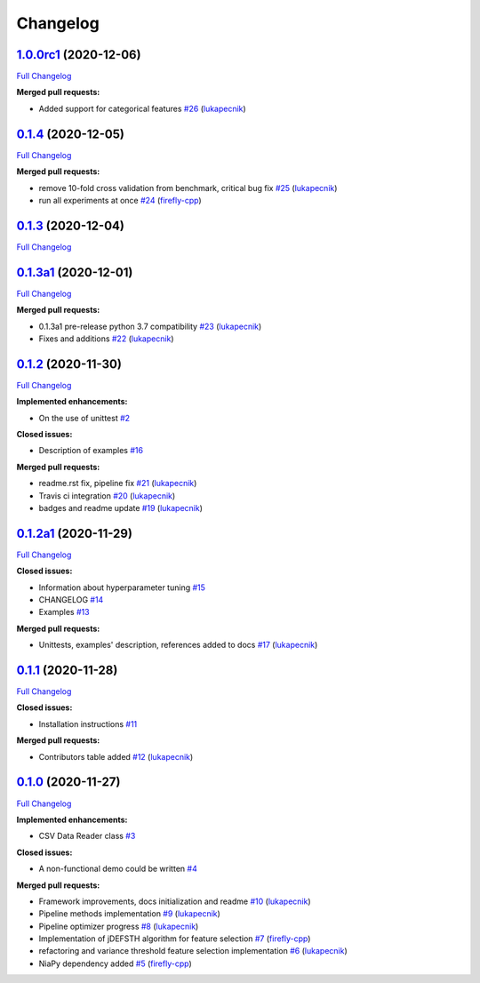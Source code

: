 Changelog
=========

`1.0.0rc1 <https://github.com/lukapecnik/niaaml/tree/1.0.0rc1>`__ (2020-12-06)
------------------------------------------------------------------------------

`Full
Changelog <https://github.com/lukapecnik/niaaml/compare/0.1.4...1.0.0rc1>`__

**Merged pull requests:**

-  Added support for categorical features
   `#26 <https://github.com/lukapecnik/NiaAML/pull/26>`__
   (`lukapecnik <https://github.com/lukapecnik>`__)

`0.1.4 <https://github.com/lukapecnik/niaaml/tree/0.1.4>`__ (2020-12-05)
------------------------------------------------------------------------

`Full
Changelog <https://github.com/lukapecnik/niaaml/compare/0.1.3...0.1.4>`__

**Merged pull requests:**

-  remove 10-fold cross validation from benchmark, critical bug fix
   `#25 <https://github.com/lukapecnik/NiaAML/pull/25>`__
   (`lukapecnik <https://github.com/lukapecnik>`__)
-  run all experiments at once
   `#24 <https://github.com/lukapecnik/NiaAML/pull/24>`__
   (`firefly-cpp <https://github.com/firefly-cpp>`__)

`0.1.3 <https://github.com/lukapecnik/niaaml/tree/0.1.3>`__ (2020-12-04)
------------------------------------------------------------------------

`Full
Changelog <https://github.com/lukapecnik/niaaml/compare/0.1.3a1...0.1.3>`__

`0.1.3a1 <https://github.com/lukapecnik/niaaml/tree/0.1.3a1>`__ (2020-12-01)
----------------------------------------------------------------------------

`Full
Changelog <https://github.com/lukapecnik/niaaml/compare/0.1.2...0.1.3a1>`__

**Merged pull requests:**

-  0.1.3a1 pre-release python 3.7 compatibility
   `#23 <https://github.com/lukapecnik/NiaAML/pull/23>`__
   (`lukapecnik <https://github.com/lukapecnik>`__)
-  Fixes and additions
   `#22 <https://github.com/lukapecnik/NiaAML/pull/22>`__
   (`lukapecnik <https://github.com/lukapecnik>`__)

`0.1.2 <https://github.com/lukapecnik/niaaml/tree/0.1.2>`__ (2020-11-30)
------------------------------------------------------------------------

`Full
Changelog <https://github.com/lukapecnik/niaaml/compare/0.1.2a1...0.1.2>`__

**Implemented enhancements:**

-  On the use of unittest
   `#2 <https://github.com/lukapecnik/NiaAML/issues/2>`__

**Closed issues:**

-  Description of examples
   `#16 <https://github.com/lukapecnik/NiaAML/issues/16>`__

**Merged pull requests:**

-  readme.rst fix, pipeline fix
   `#21 <https://github.com/lukapecnik/NiaAML/pull/21>`__
   (`lukapecnik <https://github.com/lukapecnik>`__)
-  Travis ci integration
   `#20 <https://github.com/lukapecnik/NiaAML/pull/20>`__
   (`lukapecnik <https://github.com/lukapecnik>`__)
-  badges and readme update
   `#19 <https://github.com/lukapecnik/NiaAML/pull/19>`__
   (`lukapecnik <https://github.com/lukapecnik>`__)

`0.1.2a1 <https://github.com/lukapecnik/niaaml/tree/0.1.2a1>`__ (2020-11-29)
----------------------------------------------------------------------------

`Full
Changelog <https://github.com/lukapecnik/niaaml/compare/0.1.1...0.1.2a1>`__

**Closed issues:**

-  Information about hyperparameter tuning
   `#15 <https://github.com/lukapecnik/NiaAML/issues/15>`__
-  CHANGELOG `#14 <https://github.com/lukapecnik/NiaAML/issues/14>`__
-  Examples `#13 <https://github.com/lukapecnik/NiaAML/issues/13>`__

**Merged pull requests:**

-  Unittests, examples' description, references added to docs
   `#17 <https://github.com/lukapecnik/NiaAML/pull/17>`__
   (`lukapecnik <https://github.com/lukapecnik>`__)

`0.1.1 <https://github.com/lukapecnik/niaaml/tree/0.1.1>`__ (2020-11-28)
------------------------------------------------------------------------

`Full
Changelog <https://github.com/lukapecnik/niaaml/compare/0.1.0...0.1.1>`__

**Closed issues:**

-  Installation instructions
   `#11 <https://github.com/lukapecnik/NiaAML/issues/11>`__

**Merged pull requests:**

-  Contributors table added
   `#12 <https://github.com/lukapecnik/NiaAML/pull/12>`__
   (`lukapecnik <https://github.com/lukapecnik>`__)

`0.1.0 <https://github.com/lukapecnik/niaaml/tree/0.1.0>`__ (2020-11-27)
------------------------------------------------------------------------

`Full
Changelog <https://github.com/lukapecnik/niaaml/compare/fbf47d71adb6ba72aa9210e4ead316b318253862...0.1.0>`__

**Implemented enhancements:**

-  CSV Data Reader class
   `#3 <https://github.com/lukapecnik/NiaAML/issues/3>`__

**Closed issues:**

-  A non-functional demo could be written
   `#4 <https://github.com/lukapecnik/NiaAML/issues/4>`__

**Merged pull requests:**

-  Framework improvements, docs initialization and readme
   `#10 <https://github.com/lukapecnik/NiaAML/pull/10>`__
   (`lukapecnik <https://github.com/lukapecnik>`__)
-  Pipeline methods implementation
   `#9 <https://github.com/lukapecnik/NiaAML/pull/9>`__
   (`lukapecnik <https://github.com/lukapecnik>`__)
-  Pipeline optimizer progress
   `#8 <https://github.com/lukapecnik/NiaAML/pull/8>`__
   (`lukapecnik <https://github.com/lukapecnik>`__)
-  Implementation of jDEFSTH algorithm for feature selection
   `#7 <https://github.com/lukapecnik/NiaAML/pull/7>`__
   (`firefly-cpp <https://github.com/firefly-cpp>`__)
-  refactoring and variance threshold feature selection implementation
   `#6 <https://github.com/lukapecnik/NiaAML/pull/6>`__
   (`lukapecnik <https://github.com/lukapecnik>`__)
-  NiaPy dependency added
   `#5 <https://github.com/lukapecnik/NiaAML/pull/5>`__
   (`firefly-cpp <https://github.com/firefly-cpp>`__)
